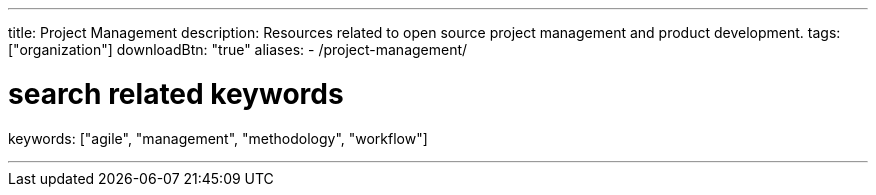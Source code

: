 ---
title: Project Management
description: Resources related to open source project management and product development.
tags: ["organization"]
downloadBtn: "true"
aliases:
    - /project-management/

# search related keywords
keywords: ["agile", "management", "methodology", "workflow"]

---
